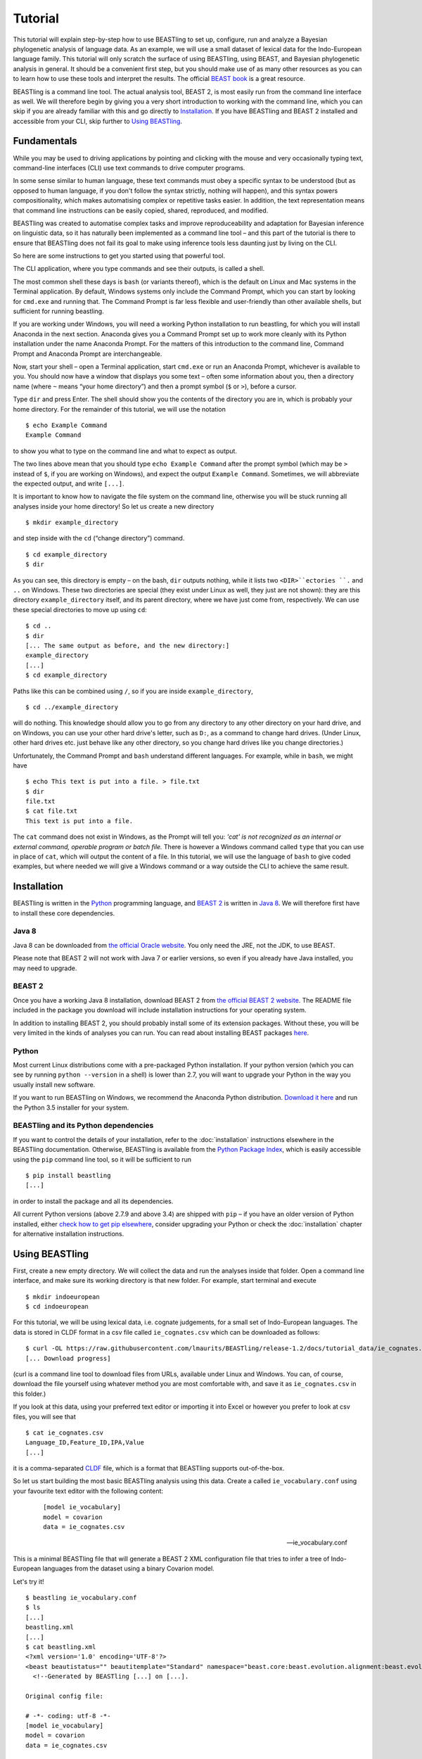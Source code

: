 ========
Tutorial
========

This tutorial will explain step-by-step how to use BEASTling to set
up, configure, run and analyze a Bayesian phylogenetic analysis of
language data.  As an example, we will use a small dataset of lexical
data for the Indo-European language family.  This tutorial will only
scratch the surface of using BEASTling, using BEAST, and Bayesian
phylogenetic analysis in general.  It should be a convenient first
step, but you should make use of as many other resources as you can
to learn how to use these tools and interpret the results.  The
official `BEAST book <http://beast2.org/book/>`_ is a great resource.

BEASTling is a command line tool. The actual analysis tool, BEAST 2,
is most easily run from the command line interface as well. We will
therefore begin by giving you a very short introduction to working
with the command line, which you can skip if you are already familiar
with this and go directly to
`Installation`_. If you have BEASTling and BEAST 2 installed and
accessible from your CLI, skip further to `Using BEASTling`_.

Fundamentals
~~~~~~~~~~~~

While you may be used to driving applications by pointing and clicking
with the mouse and very occasionally typing text, command-line
interfaces (CLI) use text commands to drive computer programs.

In some sense similar to human language, these text commands must obey
a specific syntax to be understood (but as opposed to human language,
if you don't follow the syntax strictly, nothing will happen), and
this syntax powers compositionality, which makes automatising complex
or repetitive tasks easier.  In addition, the text representation
means that command line instructions can be easily copied, shared,
reproduced, and modified.

BEASTling was created to automatise complex tasks and improve
reproduceability and adaptation for Bayesian inference on linguistic
data, so it has naturally been implemented as a command line tool –
and this part of the tutorial is there to ensure that BEASTling does
not fail its goal to make using inference tools less daunting just by
living on the CLI.

So here are some instructions to get you started using that powerful tool.

The CLI application, where you type commands and see their outputs,
is called a shell.

The most common shell these days is ``bash`` (or variants thereof),
which is the default on Linux and Mac systems in the Terminal
application. By default, Windows systems only include the Command
Prompt, which you can start by looking for ``cmd.exe`` and running
that. The Command Prompt is far less flexible and user-friendly than
other available shells, but sufficient for running beastling.

If you are working under Windows, you will need a working Python
installation to run beastling, for which you will install Anaconda
in the next section. Anaconda gives you a Command Prompt set up to
work more cleanly with its Python installation under the name Anaconda
Prompt. For the matters of this introduction to the command line,
Command Prompt and Anaconda Prompt are interchangeable.

Now, start your shell – open a Terminal application, start ``cmd.exe``
or run an Anaconda Prompt, whichever is available to you. You should
now have a window that displays you some text – often some information
about you, then a directory name (where ``~`` means “your home
directory”) and then a prompt symbol (``$`` or ``>``), before a cursor.

Type ``dir`` and press Enter. The shell should show you the contents of
the directory you are in, which is probably your home directory.
For the remainder of this tutorial, we will use the notation ::

    $ echo Example Command
    Example Command

to show you what to type on the command line and what to expect as output.

The two lines above mean that you should type ``echo Example Command``
after the prompt symbol (which may be ``>`` instead of ``$``, if you are
working on Windows), and expect the output ``Example Command``.
Sometimes, we will abbreviate the expected output, and write ``[...]``.

It is important to know how to navigate the file system on the command
line, otherwise you will be stuck running all analyses inside your
home directory! So let us create a new directory ::

    $ mkdir example_directory

and step inside with the ``cd`` (“change directory”) command. ::

    $ cd example_directory
    $ dir

As you can see, this directory is empty – on the bash, ``dir`` outputs
nothing, while it lists two ``<DIR>``ectories ``.`` and ``..`` on
Windows. These two directories are special (they exist under Linux as
well, they just are not shown): they are this directory
``example_directory`` itself, and its parent directory, where we have
just come from, respectively. We can use these special directories to
move up using ``cd``::

    $ cd ..
    $ dir
    [... The same output as before, and the new directory:]
    example_directory
    [...]
    $ cd example_directory

Paths like this can be combined using ``/``, so if you are inside ``example_directory``, ::

    $ cd ../example_directory

will do nothing. This knowledge should allow you to go from any
directory to any other directory on your hard drive, and on Windows,
you can use your other hard drive's letter, such as ``D:``, as a command
to change hard drives. (Under Linux, other hard drives etc. just
behave like any other directory, so you change hard drives like you
change directories.)

Unfortunately, the Command Prompt and ``bash`` understand
different languages. For example, while in ``bash``, we might have ::

    $ echo This text is put into a file. > file.txt
    $ dir
    file.txt
    $ cat file.txt
    This text is put into a file.

The ``cat`` command does not exist in Windows, as the Prompt will tell
you: `'cat' is not recognized as an internal or external command,
operable program or batch file.` There is however a Windows command
called ``type`` that you can use in place of ``cat``, which will output
the content of a file.  In this tutorial, we will use the language of
``bash`` to give coded examples, but where needed we will give a Windows
command or a way outside the CLI to achieve the same result.

Installation
~~~~~~~~~~~~

BEASTling is written in the `Python <http://www.python.org>`_ programming
language, and `BEAST 2 <http://beast2.org>`_ is written in
`Java 8 <http://www.oracle.com/technetwork/java/javase/overview/java8-2100321.html>`_.
We will therefore first have to install these core dependencies.

Java 8
------
Java 8 can be downloaded from `the official Oracle website <http://www.oracle.com/technetwork/java/javase/downloads/jre8-downloads-2133155.html>`_.  You only need the JRE, not the JDK, to use BEAST.

Please note that BEAST 2 will not work with Java 7 or earlier versions, so
even if you already have Java installed, you may need to upgrade.

BEAST 2
-------

Once you have a working Java 8 installation, download BEAST 2 from
`the official BEAST 2 website <http://beast2.org/>`_.  The README
file included in the package you download will include installation
instructions for your operating system.

In addition to installing BEAST 2, you should probably install some of its
extension packages.  Without these, you will be very limited in the kinds
of analyses you can run.  You can read about installing BEAST packages
`here <http://beast2.org/managing-packages/>`_.

Python
------
Most current Linux distributions come with a pre-packaged Python
installation. If your python version (which you can see by running
``python --version`` in a shell) is lower than 2.7, you will want to
upgrade your Python in the way you usually install new software.

If you want to run BEASTling on Windows, we recommend the Anaconda
Python distribution.  `Download it here <https://www.continuum.io/downloads>`_
and run the Python 3.5 installer for your system.

BEASTling and its Python dependencies
-------------------------------------

If you want to control the details of your installation, refer to
the :doc:`installation` instructions elsewhere in the BEASTling
documentation. Otherwise, BEASTling is available from the `Python
Package Index <https://pypi.python.org/pypi/beastling>`_, which
is easily accessible using the ``pip`` command line tool, so it will
be sufficient to run ::

    $ pip install beastling
    [...]

in order to install the package and all its dependencies.

All current Python versions (above 2.7.9 and above 3.4) are shipped
with ``pip`` – if you have an older version of Python installed, either
`check how to get pip elsewhere <https://pip.pypa.io/en/stable/installing/>`_,
consider upgrading your Python or check the :doc:`installation` chapter
for alternative installation instructions.

Using BEASTling
~~~~~~~~~~~~~~~

First, create a new empty directory. We will collect the data and run
the analyses inside that folder. Open a command line interface, and
make sure its working directory is that new folder. For example,
start terminal and execute ::

    $ mkdir indoeuropean
    $ cd indoeuropean

For this tutorial, we will be using lexical data, i.e. cognate judgements,
for a small set of Indo-European languages.  The data is stored in CLDF
format in a csv file called ``ie_cognates.csv`` which can be
downloaded as follows::

    $ curl -OL https://raw.githubusercontent.com/lmaurits/BEASTling/release-1.2/docs/tutorial_data/ie_cognates.csv
    [... Download progress]

(curl is a command line tool to download files from URLs, available
under Linux and Windows. You can, of course, download the file
yourself using whatever method you are most comfortable with, and save
it as ``ie_cognates.csv`` in this folder.)

If you look at this data, using your preferred text editor or
importing it into Excel or however you prefer to look at csv files,
you will see that ::

    $ cat ie_cognates.csv
    Language_ID,Feature_ID,IPA,Value
    [...]

it is a comma-separated `CLDF <http://cldf.clld.org/>`_ file, which is
a format that BEASTling
supports out-of-the-box.

So let us start building the most basic BEASTling analysis using this
data. Create a called ``ie_vocabulary.conf`` using your favourite text
editor with the following content:

    ::

       [model ie_vocabulary]
       model = covarion
       data = ie_cognates.csv

    -- ie_vocabulary.conf

This is a minimal BEASTling file that will generate a BEAST 2 XML
configuration file that tries to infer a tree of Indo-European
languages from the dataset using a binary Covarion model.

Let's try it! ::

    $ beastling ie_vocabulary.conf
    $ ls
    [...]
    beastling.xml
    [...]
    $ cat beastling.xml
    <?xml version='1.0' encoding='UTF-8'?>
    <beast beautistatus="" beautitemplate="Standard" namespace="beast.core:beast.evolution.alignment:beast.evolution.tree.coalescent:beast.core.util:beast.evolution.nuc:beast.evolution.operators:beast.evolution.sitemodel:beast.evolution.substitutionmodel:beast.evolution.likelihood" version="2.0">
      <!--Generated by BEASTling [...] on [...].
    
    Original config file:

    # -*- coding: utf-8 -*-
    [model ie_vocabulary]
    model = covarion
    data = ie_cognates.csv


    Please DO NOT manually edit this file without removing this message or editing
    it to describe the changes made.  Otherwise attempts to replicate your
    analysis using BEASTling and the above configuration may not be valid.
    -->
    [... Many xml lines describing the model in detail]
    </beast>

We would like to run this in BEAST to test it, but the default chain
length of 10,000,000 will make waiting for this analysis to finish tedious
(over an hour on most machines).  Because this is a small data set, we can
get away with a shorter chain length (we will discuss how to tell what chain
length is required later), so let's reduce it for the time being.

    ::

           [MCMC]
           chainlength=500000
           [model ie_vocabulary]
           model=covarion
           data=ie_cognates.csv

    --- ie_vocabulary.conf

While we are at it, we might as well give the output a more useful
name than ``beastling``. The analysis we construct is only about the
Indo-European vocabulary, so we might as well name our output files
accordingly.

    ::

           [admin]
           basename=ie_vocabulary
           [MCMC]
           chainlength=500000
           [model ie_vocabulary]
           model=covarion
           data=ie_cognates.csv

    --- ie_vocabulary.conf

While we are at it, we might as well give the output a more useful

Now we can run ``beastling`` again (after cleaning up the previous
output) and then run BEAST. ::

    $ rm beastling.xml
    $ beastling ie_vocabulary.conf
    $ beast ie_vocabulary.xml
    [...]

    [...]                 BEAST v2.4[...], 2002-[...]
                 Bayesian Evolutionary Analysis Sampling Trees
                           Designed and developed by
     Remco Bouckaert, Alexei J. Drummond, Andrew Rambaut & Marc A. Suchard
    [...]
    ===============================================================================
    [...]
    Start likelihood: [...]
    [...]
        Sample ESS(posterior)          prior     likelihood      posterior
    [...]

BEAST will now spend some time sampling trees.  Because this is a simple
analysis with a small data set, BEAST should finish in 5 or 10 minutes
unless you are using a relatively slow computer.  When BEAST has finished
running, you should see two new files in your directory::

    $ ls
    [...]
    ie_vocabulary.log
    ie_vocabulary.nex
    ie_vocabulary.xml
    [...]

``ie_vocabulary.log`` is a log file which contains various details of each of the 10,000 trees sampled in this analysis, including their prior probability, likelihood and posterior probability, as well as the height of the tree.  In more complicated analyses, this file will contain much more information, like rates of change for different features in the dataset, details of evolutionary clock models, the ages of certain clades in the tree and more.

``ie_vocabulary.log`` is a tab separated value (tsv) file.  You should be able to open it up in a spreadsheet program like Microsoft Excel, `LibreOffice Calc <https://www.libreoffice.org/discover/calc/>`_ or
`Gnumeric <http://www.gnumeric.org/>`_.

Let's look at the first few lines of the log file. ::

    $ head ie_vocabulary.log
    [... Numbers are stochastic and may vary
    Sample	prior	likelihood	posterior	treeHeight
    0	-11.466785941356303     -5434.4533277100645     -5445.920113651421      2.930099025192108
    50  -14.507387085439145     -4948.559786139161      -4963.0671732246        2.8632651425342983
    100 -13.715625758051573     -4588.294198523788      -4602.009824281839      2.8235811961563644
    150 -14.455572518334662     -4353.763156917764      -4368.218729436098      2.720387319308833
    200 -10.719230155244194     -4219.189086103397      -4229.908316258641      2.0137609414490942
    250 -2.906983109341201      -4176.574925532654      -4179.481908641995      1.4462030568578153
    300 -2.9491105164545837     -4027.5833312195637     -4030.5324417360184     1.4462030568578153
    350 5.795184249496499       -3866.294505320323      -3860.4993210708267     0.6592039530882482
    400 8.927313730401623       -3757.008703631417      -3748.0813899010154     0.5651416164402189]


(``head`` is a command available in most Unix-based platforms like Linux and OS X which prints the first 10 lines of a file.  You can just look at the first ten rows of your file in Excel or similar if you don't have ``head`` available)

Don't panic if you don't see exactly the same numbers in your file.  BEAST uses a technique called `Markov Chain Monte Carlo <https://en.wikipedia.org/wiki/Markov_chain_Monte_Carlo>`_ (MCMC), which is based on random sampling of trees.  This means every run of a BEAST analysis will give slightly different results, but the overall statistics should be the same from run to run.  Imagine tossing a coin 100 times and writing down the result.  If two people do this and compare the first 10 lines of their results, they will not see exactly the same sequence of heads and tails, and the same is true of two BEAST runs.  But both people should see roughly 50 heads and roughly 50 tails over all 100 tosses, and two BEAST runs should be similar in the same way.

Even though you will have different numbers, you should see the same 6 columns in your file.  Just for now, we will focus on the first five.  The ``sample`` column simply indicates which sample each line corresponds to.  We asked BEAST to draw 500,000 samples (with the ``chain_length`` setting).  Usually, not every sample in an MCMC analysis is kept, because consecutive samples are too similar to one another.  Instead, some samples are thrown away, and samples are kept at some periodic interval.  By default, BEASTling asks BEAST to keep enough samples so that the log file contains 10,000 samples.  In this case, this means keeping every 50th sample, which is why we see 0, 50, 100, 150, etc in the first column.  If we'd asked BEAST to draw 50,000 samples instead, we'd haave to keep every 5th sample to get 10,000 by the end, so the first column would start with 0, 5, 10, 15, etc.

The next three columns, ``prior``, ``likelihood`` and ``posterior``, record the important probabilities of the underlying model:  the prior probability of the tree and any model parameters, the likelihood of the data under the model, and the posterior probability which is the product of these two values.  These probabilities are stored logarithmically, e.g. the probability 0.5 would be stored as -0.69, which is the natural logarithm of 0.5.  This simply makes it easier for computers to store very small numbers, which are common in these analyses.

The fifth column, ``treeHeight``, records the height of each of the sampled trees (the total distance along the branches from the root to the leaves).  Later, we will provide calibration dates for some of the Indo-European languages, and then the ``treeHeights`` will be recorded in units of years, and these values will give us an estimate of the age of proto-Indo-European.  However, in this simple analysis, we have no calibrations, so the ``treeHeight`` is in units of the average number of changes which have happened in the data, per feature, from the root to the leaves.

Log files like this one are usually inspected using specialist tools to extract information from them (such as the mean value of a parameter across all samples, which is commonly used as an estimate of the parameter).  A tool called `Tracer <http://tree.bio.ed.ac.uk/software/tracer/>`_ is commonly used for this task.  We will discuss using Tracer later.  In a pinch, you can use spreadsheet software like Excel to analyse one of these files, too.  For now, let's turn our attention to the other log file.

``beastling.nex`` is a tree log file which contains the actual 10,000 sampled trees themselves.  This file is in a format knows as `Nexus <https://en.wikipedia.org/wiki/Nexus_file>`_, which itself expresses phylogenetic trees in a format known as `Newick <https://en.wikipedia.org/wiki/Newick_format>`_, which uses nested brackets to represent trees.  If you open this file in a text-editor like Notepad and scroll down a little, you will be able to see these Newick trees.  One of them might look like this::

    tree STATE_0 = (((((1:0.0699,10:0.0699):0.1936,9:0.2635):0.0767,(2:0.1176,5:0.1176):0.2225):0.9013,(6:0.4338,((((7:0.0262,12:0.0262):0.0649,8:0.0911):0.1889,((15:0.0884,19:0.0884):0.1319,16:0.2203):0.0597):0.0817,17:0.3617):0.0721):0.8076):0.6963,(((3:0.0438,14:0.0438):0.0124,4:0.0563):0.3858,((11:0.0154,18:0.0154):0.0507,13:0.0661):0.376):1.4957):0;

As you can see, Newick trees are very hard to read directly, especially for large trees.  Instead, these files can be visualised using special purpose programs, which makes things much easier.  `FigTree <http://tree.bio.ed.ac.uk/software/figtree/>`_ is a popular example, but there are many more.  Let's take a look at our trees!

Remember there are 10,000 trees saved in the ``beastling.nex`` file.  When you open the file in FigTree, by default it will show you the first one in the file (which corresponds to sample 0 in the ``beastling.log`` file).  There are Prev/Next arrows near the top right of the screen which let you examine each tree in turn.  The first tree in the file is the starting point of the Markov Chain, and BEAST chooses it at random.  So the first tree you are looking at will probably not look like a plausible history of Indo-European!  Here is an example:
.. image:: images/tutorial_tree_01.png

Once again, you should not expect to see the exact same tree in your file, because the trees are randomly sampled.  But you should have a random tree which does not reflect what we know about Indo-European.  However, regardless of the random starting tree, the consecutive sampled trees will tend to have a better and better match to the data.  Let's look at the 10,000th and final tree in the file, which should look better (you don't have to press Next 10,000 times!  Use the "Current Tree" menu to the left of the screen):

.. image:: images/tutorial_tree_02.png

Here the Germanic, Romance and Slavic subfamilies have been correctly separated out, and the Germanic family is correctly divided into North and West Germanic.  You should see similar good agreement in your final tree, although the details may differ from here, and the fit might not be quite as good or may be a little better.  Bayesian MCMC does not sample trees which strictly improve on the fit to data one after the other.  Instead, well-fitting trees are sampled more often than ill-fitting trees, with a sampling ratio proportional to how well they fit.  So there is no guarantee that the last tree in the file is the best fit, but it will almost certainly be a better fit than the first tree.

Just like tools like Tracer are used on log files to summarise all of the 10,000 samples into a useful form, like the mean of a parameter, there are tools to summarise all of the 10,000 trees to produce a so-called "summary tree".  One tool for doing this is distributed with BEAST and is called `treeannotator <http://beast2.org/treeannotator/>`_.  If you are an advanced command line user you may like to use the tool `phyltr <https://github.com/lmaurits/phyltr>`_, which is also written by a BEASTling developer and uses the idea of a `Unix pipeline <https://en.wikipedia.org/wiki/Pipeline_%28Unix%29>`_.  The image below shows a "majority rules consensus tree", produced using ``phyltr``.  This shows all splits between languages which are present in at least 5,000 of the 10,000 trees.  The numbers at each branching point show the proportion of trees in the sample compatible with each branching.

.. image:: images/tutorial_tree_03.png

In this style of consensus tree, the tree may sometimes split into more than two branches at once (i.e. the tree is not a binary tree).  For example, look at the Scandinavian languages.  Here the tree splits into four languages.  This is because the relationships among the Scandinavian languages is uncertain.  All of the 10,000 trees in our posterior sample are binary trees, but this summary tree only shows relationships which are supported by at least half the trees.  Perhaps in our 10,000 trees, Icelandic is most closely related to Norwegian 45,000 of them, to Swedish in 30,000 of them and Danish in 25,000 of them.  None of these relationships is supported at least half the time, so the summary tree shows only a polytomy.  But the posterior tree log file always contains full information about the uncertainty, i.e. by counting the relationships above we know that Icelandic is more likely to be related to Norwegian than Danish, and we know how much more likely (almost twice as likely).

Now, how much of this information is actually due to the cognate data,
and not already in the model? For this simple model without clade
constraints, age calibrations, interfering other models, and so on,
the answer is easy: Nearly all of what we see (apart from the very
rough shape of the tree, which is difficult to imagine generically) is
generated from the data.

However, for more complicated analyses it is crucial to compare the
posterior distributions of the analysis *with* the data to the prior,
which is the same analysis *without* the data and tells us what we –
according to the mathematical model we specified – actually believe
before learning about the data.

BEASTling makes it very easy to sample the prior: Just specify
``--sample-from-prior`` (or its even more concise synonym ``-p``) on
the command line, and you get a beast XML file that can be used to
sample from the prior distribution of your model::


    $ beastling -p ie_vocabulary.conf
    $ beast ie_vocabulary_prior.xml
    [...]

    [...]                 BEAST v2.4[...], 2002-[...]
                 Bayesian Evolutionary Analysis Sampling Trees
                           Designed and developed by
     Remco Bouckaert, Alexei J. Drummond, Andrew Rambaut & Marc A. Suchard
    [...]
    ===============================================================================
    [...]
    Start likelihood: [...]

During the next steps of the tutorial, we will always sample from the
prior *prior to* the posterior.

More advanced modelling
~~~~~~~~~~~~~~~~~~~~~~~

The BEASTling analysis we have used so far has a very short and neat configuration, but it is not based on a terribly realistic model of linguistic evolution, and so we may want to make some changes (however, it is always a good idea when working with a new data set to try to get very simple models working first and add complexity in stages).

The main oversimplification in the default analysis is the treatment of the rate at which linguistic features change.  The default analysis makes two simplifications: first, all features in the dataset change at the same rate as each other.  Secondly, it assumes that the rate of change is fixed at all points in time and at all locations on the phylogenetic tree.  Both of these things are very unlikely to have been true about Indo-European vocabulary.  BEASTling makes it easy to relax either of these assumptions, or both.  The cost you pay is that your analysis will not run as quickly, and you may experience convergance issues.

Rate variation
--------------

You can enable rate variation by adding ``rate_variation = True`` to your ``[model]`` section, like this:

    ::

           [admin]
           basename=ie_vocabulary
           [MCMC]
           chainlength=500000
           [model ie_vocabulary]
           model=covarion
           data=ie_cognates.csv
           rate_variation=True

    --- ie_vocabulary.conf

This will assign a separate rate of evolution to each feature in the dataset (each meaning slot in the case of our cognate data).  The words for some meaning slots, such as pronouns or body parts, may change very slowly compared to the average, while the words for other meaning slots may change more quickly.  With rate variation enabled, BEAST will attempt to figure out relative rates of change for each of your features (the rates across all features are assumed to follow a `Gamma distribution <https://en.wikipedia.org/wiki/Gamma_distribution>`_).

Note that BEAST now has to estimate one extra parameter for each meaning slot in the data set (110), which means the analysis will have to run longer to provide good estimates, so let's increase the chain length to 2,000,000.  Ideally, it should be longer, but this is a tutorial, not a paper for peer review, and we don't want to have to wait too long for our results.

    ::

           [admin]
           basename=ie_vocabulary
           [MCMC]
           chainlength=2000000
           [model ie_vocabulary]
           model=covarion
           data=ie_cognates.csv
           rate_variation=True

    --- ie_vocabulary.conf

BEAST will now infer some extra parameters, and we'd like to know what they are.  By default, these will not be logged, because the logfiles can become very large, eating up lots of disk space, and in some cases we may not be too interested.  We can switch logging on by adding an admin section and setting the ``log_params`` option to ``True``.

    ::

           [admin]
           basename=ie_vocabulary
           log_params=True
           [MCMC]
           chainlength=2000000
           [model ie_vocabulary]
           model=covarion
           data=ie_cognates.csv
           rate_variation=True

    --- ie_vocabulary.conf

Now rebuild your XML file and run BEAST again, first sampling from the prior::

    $ beastling -p --overwrite ie_vocabulary.conf
    $ beast ie_vocabulary_prior.xml
    [...]
                 Bayesian Evolutionary Analysis Sampling Trees
    [...]

If you look at the new ``ie_vocabulary_prior.log`` file, you will
notice that many extra columns have appeared compared to our first
analysis.  Many of these are the new individual rates of change for
our meaning slots.  You should see columns with the following names:
``featureClockRate:ie_vocabulary:I``,
``featureClockRate:ie_vocabulary:all``,
``featureClockRate:ie_vocabulary:ashes``,
``featureClockRate:ie_vocabulary:bark``,
``featureClockRate:ie_vocabulary:belly``, etc.  These are the rates of
change for the meaning slots "I", "all", "ashes", "bark" and "belly".
They are expressed as multiples of the overall average rate.

In the prior log file, these values should be all over the place, and
have an average of one. This means that the model we specified is
aware that some features may change faster than others, but it is not
aware of which cognaters are less or more stable. Let us now see what
the data adds to the picture::

    $ beastling --overwrite ie_vocabulary.conf
    $ beast ie_vocabulary.xml
    [...]
                 Bayesian Evolutionary Analysis Sampling Trees
    [...]

In my run of this analysis, the mean value of
``featureClockRate:ie_vocabulary:I`` is about 0.16, meaning cognate
replacement for this meaning slot happens a bit more than 6 times more
slowly than the average meaning slot.  This is to be expected, as
pronouns are typically very stable.  On the other hand, my mean value
for ``featureClockRate:ie:vocabulary:belly`` is about 2.14, suggesting
that this word evolves a little more than twice as fast as average.
Features with a mean value of around 1.0 are evolving at the average
rate.

In addition to providing information on the relative rates of change
for features, permitting rate variation can impact the topology of the
trees which are sampled.  If two languages have different words for a
meaning slot which evolves very slowly, this is evidence the the
languages are only distantly related.  However, if two languages have
different words for a meaning slot which evolves rapidly, then this
does not necessarily mean they cannot be closely related.  This kind
of nuanced inference cannot be made in a model where all features are
forced to evolve at the same rate, so the tree topology which comes
out of the two models can differ significantly.  Rate variation can
also influence the relative timing of the branching events in a tree.
If two languages share cognates for most meaning slots and differ in
only a few, the rates of change of those few meaning slots give us
some idea of how long ago the languages diverged.

Let's look at our new trees, or rather, at a consensus tree:

.. image:: images/tutorial_tree_04.png

Notice that the Scandinavian languages are now a little bit better
resolved - Swedish and Danish are directly related in about 6,310 of
our 10,000 posterior trees, so the tree splits in two here now!  This
may be due to the rate variation (maybe some the cognates Swedish and
Danish share belong to very stable meaning slots but BEAST could not
use this information previously), or it might just be because we ran
our chain for longer and got better samples (we are working a little
"off the cuff" in this tutorial).  Also notice that the Romance
languages are a little less well resolved!  Rate variation can cause
this too.  Perhaps the cognates shared by Romanian and French turned
out to be for quickly changing meaning slots.

Like sampling from the prior, this incremental construction of the
model is also a very useful strategy for phylogenetics. By comparing
each level of added complexity to the previous one we see where a
different model might be more or less compatible with our
expectation. In this example we see minor, but present, changes in the
tree topology and vast differences in rates, with in some cases quite
tight confidence intervals. This means that it is well worth studying
this model to consider whether it increases or decreases the overall
realism of the analysis. Because Gamma rate variation appears
compatible with our mental model and linguistic experience that there
are words that are replaced faster or slower, and that pronouns belong
to the slower class, we have a good justification for saying that our
rate variation model adds realism and makes enough difference to
justify the added model complexity – our data seems to be sufficiently
informative about the different rates.

Clock variation
---------------

If you want the rate of language change to vary across different
branches in the tree (which correspond to different locations and
times), you can specify your own clock model.

    ::

           [admin]
           basename=ie_vocabulary
           log_params=True
           [mcmc]
           chainlength=2000000
           [model ie_vocabulary]
           model=covarion
           data=ie_cognates.csv
           rate_variation=True
           [clock default]
           type=relaxed

    --- ie_vocabulary.conf

Here we have specified a relaxed clock model.  This means that every
branch on the tree will have its own specific rate of change.
However, all of these rates will be sampled from one distribution, so
that most branches will receive rates which are only slightly faster
or slower than the average, while a small number of branches may have
outlying rates.  By default, this distribution is `log-normal
<https://en.wikipedia.org/wiki/Log-normal_distribution>`_, but it is
possible to specify an exponential or gamma distribution instead.
Another alternative to the default "strict clock" is a random local
clock, but relaxed clocks are more commonly used.

Note that we have left rate variation on as well, but this is not
required for using a relaxed clock.  Rate variation and non-strict
clocks are two separate and independent ways of making your model more
realistic.

Rebuild your XML file and run BEAST again in the now-familiar manner::

    $ beastling -p --overwrite ie_vocabulary.conf
    $ beast ie_vocabulary_prior.xml
    [...]
    $ beastling --overwrite ie_vocabulary.conf
    $ beast ie_vocabulary.xml
    [...]

Just like when we switched on rate variation, you should be able to
see that using a relaxed clock added several additional columns to
your beastling.log logfile.  In particular, you should see:
``clockRate.c:default``, ``rate.c:default.mean``,
``rate.c:default.variance``, ``rate.c:default.coefficientOfVariation``
and ``ucldSdev.c:default``.  The first two new columns,
``clockRate.c:default`` and ``ucldSdev.c:default``, are the mean and
standard deviation respectively of the log-normal distribution from
which the clock rates for each branch are drawn.  In this analysis,
the mean is fixed at 1.0, and this is due to the lack of calibrations.
You will see how this changes later in the tutorial.  The next two,
``rate.c:default.mean`` and ``rate.c:default.variance``, are the
empirical mean and variance of the actual rates sampled for the
branches, which may differ slightly from the distribution parameters.
Finally, ``clockRate.c:default.coefficientOfVariation`` is the ratio
of the variance of branch rates to the mean, and provides a measure of
how much variation there is in the rate of evolution over the tree.
If this value is quite low, say 0.1 or less, this suggests that there
is very little variation across the branches, and using a relaxed
clock instead of a strict clock will probably not have enough impact
on your results to be worth the increased running time.  High values
mean the data is strongly incompatible with a strict clock.

In my run of the prior, the
``clockRate.c:default.coefficientOfVariation`` goes down to about

    $ python -c 'import pandas; pandas.read_csv("ie_vocabulary_prior.log", sep="\t")["clockRate.c:default.coefficientOfVariation"]'
    0

so we know that the other parts of the model are not interfering with
the random clock.

Once again, we can look at a consensus tree to see how this change has affected our analysis.

.. image:: images/tutorial_tree_05.png

Notice that the Scandinavian and Romance subfamilies are now both completely resolved!

For more details on clock models supported by BEASTling, see the :doc:`clocks` page.

.. _adding-calibrations-label:

Adding calibrations
-------------------

The trees we have been looking at up until now have all had branch lengths expressed in units of expected number of substitutions, or "change events", per feature.  One common application of phylogenetics in linguistics is to estimate the age of language families or subfamilies.  In order to do this, we need to calibrate our tree by providing BEAST with our best estimate of the age of some points on the tree.  If we do this, the trees in our ``beastling.nex`` output file will instead have branch lenghts in units which match the units used for our calibration.

Calibrations are added to their own section in the configuration file.  Suppose we wish to calibrate the common ancestor of the Romance languages in our analysis to have an age coinciding with the collapse of the Roman empire, say 1,400 to 1,600 years BP.  We will specify our calibrations in units of millenia:

    ::

           [admin]
           basename=ie_vocabulary
           log_params=True
           [mcmc]
           chainlength=2000000
           [model ie_vocabulary]
           model=covarion
           data=ie_cognates.csv
           rate_variation=True
           [clock default]
           type=relaxed
           [calibration]
           French,Italian,Portuguese,Romanian,Spanish=1.4-1.6

    --- ie_vocabulary.conf

Suppose we further wish to calibrate the common ancestor of our Germanic
languages, this time a little more broadly.  Proto-Germanic is generally
believed to have developed during the pre-Roman Iron Age of 3,000 - 7,000 YBP:

    ::

           [admin]
           basename=ie_vocabulary
           log_params=True
           [mcmc]
           chainlength=2000000
           [model ie_vocabulary]
           model=covarion
           data=ie_cognates.csv
           rate_variation=True
           [clock default]
           type=relaxed
           [calibration]
           French,Italian,Portuguese,Romanian,Spanish=1.4-1.6
           Danish,Dutch,English,German,Icelandic,Norwegian,Swedish=3-7

    --- ie_vocabulary.conf

Once again we rebuild and re-run:

::

    $ beastling -p --overwrite ie_vocabulary.conf
    $ beast ie_vocabulary_prior.xml
    [...]
                 Bayesian Evolutionary Analysis Sampling Trees
    [...]
    $ beastling --overwrite ie_vocabulary.conf
    $ beast ie_vocabulary.xml
    [...]
                 Bayesian Evolutionary Analysis Sampling Trees
    [...]

Including this calibration will have changed several things about our
output.  First, let's look at the prior log files, i.e. the results of
our inference *without* any data involved.  Below is a consensus tree.

.. image:: images/tutorial_tree_06.png

We can see that, even without any language data included, the Romance
and Germanic languages are grouped together in clades with support of
1.0, i.e. they are prefectly related in all 10,000 sampled trees.
This is due to them being calibrated.  However, notice that unlike
previous consensus trees we have seen, there is no internal structure.
We have *told* BEAST that German, Dutch, English, etc. are related,
but without the cognate data there is no way for it to know that English
is more closely related to German than it is to Icleandic.  Therefore
Both Romance and Germanic show up as highly polytomous in the consensus
trees.  Also notice that the Germanic clade is showing as older than the
Romance clade, in accordance with our calibrations.

Let's turn our attention now to the parameter log file.  The most obvious
difference will be in the ``treeHeight`` column.  Whereas previously
this value was in rather abstract units of "average number of changes
per meaning slot", now it is in units of millenia, matching our
calibration.  instead of a mean value of around 0.82, you should see a
mean value of something like 6.69.  This is our analysis' *a priori*
estimate of the age of proto-Indo-European (i.e. about 6,700 years).  If
there is no data involved when we are sampling from the prior, where
does this estimate come from?  It comes from the interaction of our
calibrations with the model's tree prior.  The Yule tree prior assumes
that language divergence events ("speciations") occur at random interals
but with a constant probabilistic rate, like radioactive decay events.
Sometimes two divergence events may happen very shortly after one
another, or sometimes a long period of time may pass with no divergence,
but over a long enough timespan, we expect the total number of divergences
every, say, thousand years, to remain around the same.  Since we have
told the model that proto-Romance broke up into five descendant languages
in about 1,500 years, and proto-Germanic broke up into 7 languages in a
longer (but less certain) time period, this puts some constraints on what
the possible constant rate of divergence might be.  Regardless of what
the linguistic data says, we do not believe that Indo-European languages,
on average, diverge at rates so fast or so slow that the behaviours of
Romance or Germanic we have specified would be incredibly unlikely.  If
in fact languages diverge at the sort of rates which would make these
behaviours perfectly typical, then this in turn implies what sort of
times would typically be required for all 19 languages in the datset to
diverge.  This is where the 6,700 year estimate above comes from.

Because there is some uncertainty in our calibrations (i.e. we aren't
sure if Romance becan to disintegrate 1,400 or 1,600 years ago, and we
have claimed to be *very* unsure about Germanic), and because the Yule
tree prior is itself probabilistic (i.e. divergences happen with some
average rate but there is always some chance of events happening
unusually rapidly or slowly), our prior estimate of the age of
Indo-European is similarly uncertain.  The *mean* age of Indo-European
in our 10,000 trees is 6,700 years, but we can get a plausible interval
by seeing that 95% of the samples in our analysis are between 2.57 and
12.18, so the age of Indo-European could plausibly lie anywhere in this
range.  In general, the calibrations we add, and the tighter these
calibrations becomes, the narrower the posterior estimate of the family
age will be, as the divergence rate is more tightly constrained.  This
is not to say you should strive for lots of very restrictive calibrations.
These can cause MCMC mixing problems, and at the end of the day the
linguistic data should have a strong say in the results.  It's good if
your prior is a little relaxed, so that it can accommodate the opinion
of the data, but important that most of the prior probability is
concentrated within what you consider a plausible range.

In addition to the ``treeHeight`` column, you should also see some new
columns, with somewhat unweildy names.  One will be
``mrcatime(French,Italian,Portuguese,Romanian,Spanish)``, and another
will have a similar form but will include the Germanic languages.  These
columns records the age (in millenia BP) of the most recent common
ancestor of the Romance and Germanic languages in our analysis.  Because
we placed a calibration on these node, you should see that almost all
values in these columns are between 1.4 and 1.6 or 3 and 7.  The fits may
not be exact because of *interaction* between the two calibrations.  In
my run of this analysis, I see a mean of 1.501 and a 95% HPD interval of
1.402 to 1.602 for Romance, indicating that our first calibration has
functioned exactly as intended.  For Germanic I see a mean of 4.149 and
a 95% HPD interval of 2.186 to 6.271.  This is not quite a perfect match
with what we specified, which was a mean of 5.0 and a HPD of 3.0 to 7.00,
but it is fairly close.  Because there is only one divergence rate for
the whole tree, it is not always possible to achieve multiple precise
calibrations, as different calibrations may prefer different ranges of
divergence rate.   This is one reason why it is very important to
sample from the prior and inspect the results, especially if you have
many calibrations.  The interactions between the calibrations may in fact
force your prior to be something quite different from what you actually
want.  In this case, things do not seem to be too bad.

Now let's look at our actual results, i.e. the trees sampled from the
posterior, not the prior, which take the data into account.  The
consensus stree is below.

.. image:: images/tutorial_tree_07.png

Notice that now the Romance and Germanic clades are internally resolved,
and the Slavic clade has appeared again, because now the data can help
identify those languages as being more similar to one another than to e.g.
Greek and Hindi.

Let's now look at the parameter log, and in particular at the ``treeHeight``
column.  Recall that when sampling from the prior, we got a mean age for
proto-Indo-European of 6,700 years, with a HPD interval of 2,570 to 12,580
years.  How do our results compare when including the influence of data?  I
get a slightly older mean of 8,900 years.  This is still well within the
95% HPD range from our prior analysis, which means that the Yule tree prior
is quite happy at having to explain the entire IE family diverging from a
common ancestor in this time using the same overall average rate of
divergence it has to use to explain our Romance and Germanic calibrations.
But while the Yule would be even happier if the tree were a little younger,
there is enough lexical variation across the entire family's data that the
Covarion subsitution model insists on an extra 2,000 years because it has
to be happy explaining the cognate replacement events that happen across
the entire tree and within Romance and Germanic using the same overall
average rate of linguistic evolution (with some allowance for variation
across the tree according to the the relaxed clock).  Our prior sample is
a *compromise* between what the prior wants and what the data demands.
Again we can look at the 95% HPD interval for the age of proto-IE, and I
see 3,200 - 16,650 years.  This is quite a broad range, which is not
unexpected here -- we are using a very small data set (in terms of
both languages and meaning slots) and have only one internal
calibration.  Serious efforts to date protolanguages require much more
care than this analysis, however it demonstrates the basics of using
BEASTling for this purpose.

We can also look at the posterior age estimates for the Romance and Germanic
clades individually.  My mean age for Romance is almost exactly the same as
the prior, 1.502.  This is not too surprising, as our calibration on Romance
is very tight and there is not much room for the data to push it around.
However, my mean age for Germanic is 3.4, or 3,400 years, about 500 years
younger than the prior, and the upper limit of the 95% HPD interval is only
5,400 years, compared to about 6,300 years in the prior.  This suggests that
the data is hard to reconcile with Germanic being at least twice as old as
Romance.  Indeed, our calibration on proto-Germanic (which should be properly
understood as a calibration on the time proto-Germanic began to disintegrate,
not when the original language arose) is probably on the high side.  If I
run this analysis with only the calibration on Romance, the model estimates
Germanic to be about 1,300 years old, suggesting that it is roughly as
lexically diverse (as represented in this small data set, of course) as
Romance.  Of course, equal lexical diversity does not necessarily translate
into equal age, but with only one calibration the model has no way to
estimate how much variation in the rate of lexical evolution there can be
from clade to clade.  This small example demonstrates some of the difficulty
of estimating linguistic divergence times using complex models.  More
calibrations are generally better than few, but calibrations must be
*well-justified and carefully chosen* if the result is to be reliable.

Best practices
~~~~~~~~~~~~~~

Bayesian phylogenetic inference is a complicated subject, and this tutorial can only ever give you a quick first impression of what is involved.  We urge you to make use of the many other learning resources available for mastering the art.  However, to help you get started we offer a very brief discussion of some important "best practices" you should follow.

Keep it simple
--------------

For serious linguistic studies, you will almost always end up using some model more complicated than the default provided by BEASTling, perhaps using multiple substitution models, rate variation, non-strict clocks and multiple calibrations in either time or space.  Each complication brings an additional chance of problems, and at the very least means your analysis will take longer to run.

You should always begin a study by using the simplest model possible, even if it is not a perfect match to reality.  Make sure the model runs with a strict clock, no rate variation and without any calibrations first.  Add these details later one at a time to see what impact each one has on the results.  If you encounter any problems, at least you will know which part of the model is the cause.

Sample from the prior
---------------------

For serious linguistic studies, you will probably end up using a relatively
complicated prior distribution.  In particular, you may have many different age
calibrations.  As we saw in the section :ref:`adding-calibrations-label`,
multiple calibrations can be tricky and you may end up specifying *implicit* age
priors that you are not aware of and perhaps do not agree with.  The Yule tree
prior may also unintentionally add high prior support for some clades.  For this
reason, you should *always* sample from the prior and look at the sampled
trees.

In addition to making sure that your prior does not contain any unintentional
biases, you should also check that your prior and your posterior are
substantially different.  If you get similar clade suppors and clade ages in
these two forms of your analysis, it means that your data is actually not very
informative and you should not really believe your results.

Target ESS values (or “How long should I run my chains?”)
-----------------------------------------------------------

The essence of what BEAST does when it runs an analysis configured by BEASTling is to sample 10,000 trees (and 10,000 values of all parameters), and we use these samples as an estimate of the posterior distribution.  This is true regardless of the configured chain length.  If we run the chain for 10,000 iterations, then each one is kept as one of our samples.  If we run the chain for 100,000 iterations, then only every 10th sample is kept and the others are thrown out.  Since we get 10,000 samples either way, how do we know how long to set our chain length?

In order for our estimate to be a "good one", we need to take a few things into account.  The MCMC sampler sets the tree and all parameters to random initial values, and then at each iteration attempts to change one or more of these values.  The state of the chain drifts away from the random initial state (which is probably a very bad fit to the data) and then one the values are a good fit, the chain wanders around the space of good fitting values, sampling values in proportion to their posterior probability.

So, one thing we need to be sure of is that our chain runs for enough iterations to get out of the initial bad fit and into a region of good fit.  This is known as "getting past burn in".

Another thing to consider is that we want our 10,000 samples to be roughly independent.  Suppose we have a weighted coin and we want to estimate the bias.  We can flip it 10,000 times and count the heads and tails and compute the ratio to get a good estimate of the bias.  Suppose instead of flipping the coin ourselves, we give it to a coin-flipping robot.  The robot isn't very good at its job (but it's trying its best!), and it only succeeds in flipping the coin every 5 tries.  Instead of getting a sequence like this:

H, T, H, T, H, H, T, T, H, T

we get a sequence like this:

H, H, H, H, H, T, T, T, T, T, H, H, H, H, H, T, T, T ,T, T,...

Obviously, if we let the robot produce 10,000 samples for us, we will not get as good an estimate as flipping the coin ourselves.  We are getting 10,000 samples, but intuitively, there is only as much information as 2,000 "real" samples, due to the duplications.

A complicated MCMC analysis is kind of like this not-so-good robot.  Consecutive samples tend to be identical or very similar to one another, so if we just took the first 10,000 samples out of the chain after burn in, there might actually only be a very small amount of information in them and our estimate would not be reliable.  Because of this, we need to run the chain for more than 10,000 iterations (sometimes much more) and only record every 10th or 100th or 1,000th sample in order to ensure good quality estimates.  The more complicated your analysis, the harder the MCMC robot's job becomes, so the longer the required chain length and the longer you have to wait for results.  Very complicated analyses with very large data sets can easily take several days or even weeks to provide a good sample!

So, how do we know when we have run our chain long enough to get past the burn in, and spaced our samples out enough to get a reliable estimate?  The Tracer program distributed with BEAST can help us with this task.

When you load a BEAST .log file in Tracer, in addition to seeing the mean value of all the columns in the log file, you can see the ESS, or Effective Sample Size.  This tells you how many independent samples your 10,000 samples hold as much information as (in our coin-flipping robot example above, we said that the ESS of the 10,000 samples was about 2,000 because).  As a rule of thumb, an ESS of below 100 is too low for a reliable estimate, and an ESS of 200 or more is considered acceptable.  Accordingly, Tracer will colour ESSes below 100 red to let you know they are problematic, and ESSes below 100 and 200 yellow to let you know they are not quite ideal.
